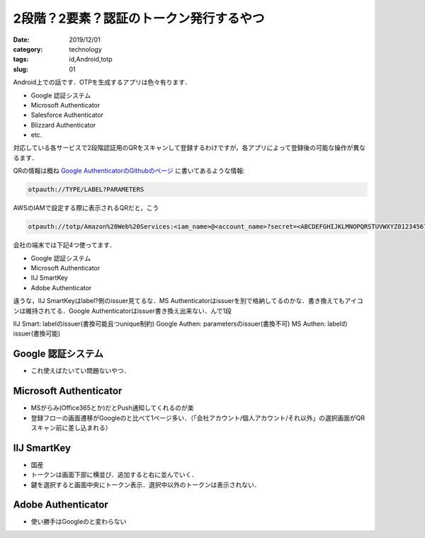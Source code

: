 .. comment: chars from Lv1 to Lv6: #*=-^"


################################################################
2段階？2要素？認証のトークン発行するやつ
################################################################

:date: 2019/12/01
:category: technology
:tags: id,Android,totp
:slug: 01


Android上での話です．OTPを生成するアプリは色々有ります．

* Google 認証システム
* Microsoft Authenticator
* Salesforce Authenticator
* Blizzard Authenticator
* etc.

対応している各サービスで2段階認証用のQRをスキャンして登録するわけですが，各アプリによって登録後の可能な操作が異なるます．

QRの情報は概ね `Google AuthenticatorのGithubのページ`_ に書いてあるような情報:

.. _`Google AuthenticatorのGithubのページ`: https://github.com/google/google-authenticator/wiki/Key-Uri-Format

.. code-block:: spec

    otpauth://TYPE/LABEL?PARAMETERS

AWSのIAMで設定する際に表示されるQRだと，こう

.. code-block:: spec

    otpauth://totp/Amazon%20Web%20Services:<iam_name>@<account_name>?secret=<ABCDEFGHIJKLMNOPQRSTUVWXYZ0123456789ABCDEFGHIJKLMNOPQRSTUVWXYZ01>&issuer=Amazon%20Web%20Services


会社の端末では下記4つ使ってます．

* Google 認証システム
* Microsoft Authenticator
* IIJ SmartKey
* Adobe Authenticator




違うな，IIJ SmartKeyはlabel?側のissuer見てるな．MS Authenticatorはissuerを別で格納してるのかな．書き換えてもアイコンは維持されてる．Google Authenticatorはissuer書き換え出来ない．んで1段




IIJ Smart: labelのissuer(書換可能且つunique制約)
Google Authen: parametersのissuer(書換不可)
MS Authen: labelのissuer(書換可能)


****************************************************************
Google 認証システム
****************************************************************

* これ使えばたいてい問題ないやつ．


****************************************************************
Microsoft Authenticator
****************************************************************

* MSがらみ(Office365とか)だとPush通知してくれるのが楽
* 登録フローの画面遷移がGoogleのと比べて1ページ多い．（「会社アカウント/個人アカウント/それ以外」の選択画面がQRスキャン前に差し込まれる）


****************************************************************
IIJ SmartKey
****************************************************************

* 国産
* トークンは画面下部に横並び．追加すると右に並んでいく．
* 鍵を選択すると画面中央にトークン表示．選択中以外のトークンは表示されない．


****************************************************************
Adobe Authenticator
****************************************************************

* 使い勝手はGoogleのと変わらない
